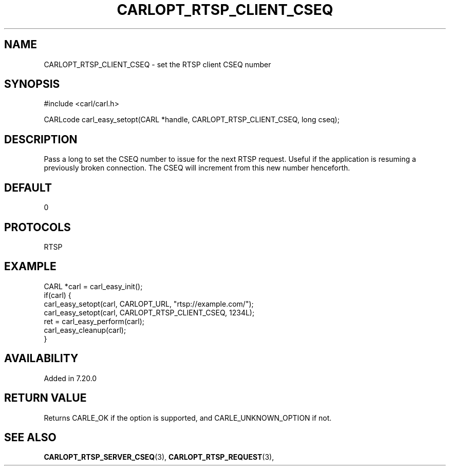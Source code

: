 .\" **************************************************************************
.\" *                                  _   _ ____  _
.\" *  Project                     ___| | | |  _ \| |
.\" *                             / __| | | | |_) | |
.\" *                            | (__| |_| |  _ <| |___
.\" *                             \___|\___/|_| \_\_____|
.\" *
.\" * Copyright (C) 1998 - 2020, Daniel Stenberg, <daniel@haxx.se>, et al.
.\" *
.\" * This software is licensed as described in the file COPYING, which
.\" * you should have received as part of this distribution. The terms
.\" * are also available at https://carl.se/docs/copyright.html.
.\" *
.\" * You may opt to use, copy, modify, merge, publish, distribute and/or sell
.\" * copies of the Software, and permit persons to whom the Software is
.\" * furnished to do so, under the terms of the COPYING file.
.\" *
.\" * This software is distributed on an "AS IS" basis, WITHOUT WARRANTY OF ANY
.\" * KIND, either express or implied.
.\" *
.\" **************************************************************************
.\"
.TH CARLOPT_RTSP_CLIENT_CSEQ 3 "19 Jun 2014" "libcarl 7.37.0" "carl_easy_setopt options"
.SH NAME
CARLOPT_RTSP_CLIENT_CSEQ \- set the RTSP client CSEQ number
.SH SYNOPSIS
#include <carl/carl.h>

CARLcode carl_easy_setopt(CARL *handle, CARLOPT_RTSP_CLIENT_CSEQ, long cseq);
.SH DESCRIPTION
Pass a long to set the CSEQ number to issue for the next RTSP
request. Useful if the application is resuming a previously broken
connection. The CSEQ will increment from this new number henceforth.
.SH DEFAULT
0
.SH PROTOCOLS
RTSP
.SH EXAMPLE
.nf
CARL *carl = carl_easy_init();
if(carl) {
  carl_easy_setopt(carl, CARLOPT_URL, "rtsp://example.com/");
  carl_easy_setopt(carl, CARLOPT_RTSP_CLIENT_CSEQ, 1234L);
  ret = carl_easy_perform(carl);
  carl_easy_cleanup(carl);
}
.fi
.SH AVAILABILITY
Added in 7.20.0
.SH RETURN VALUE
Returns CARLE_OK if the option is supported, and CARLE_UNKNOWN_OPTION if not.
.SH "SEE ALSO"
.BR CARLOPT_RTSP_SERVER_CSEQ "(3), " CARLOPT_RTSP_REQUEST "(3), "
